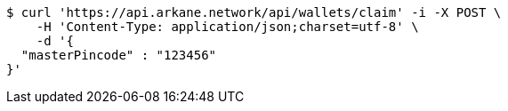 [source,bash]
----
$ curl 'https://api.arkane.network/api/wallets/claim' -i -X POST \
    -H 'Content-Type: application/json;charset=utf-8' \
    -d '{
  "masterPincode" : "123456"
}'
----
